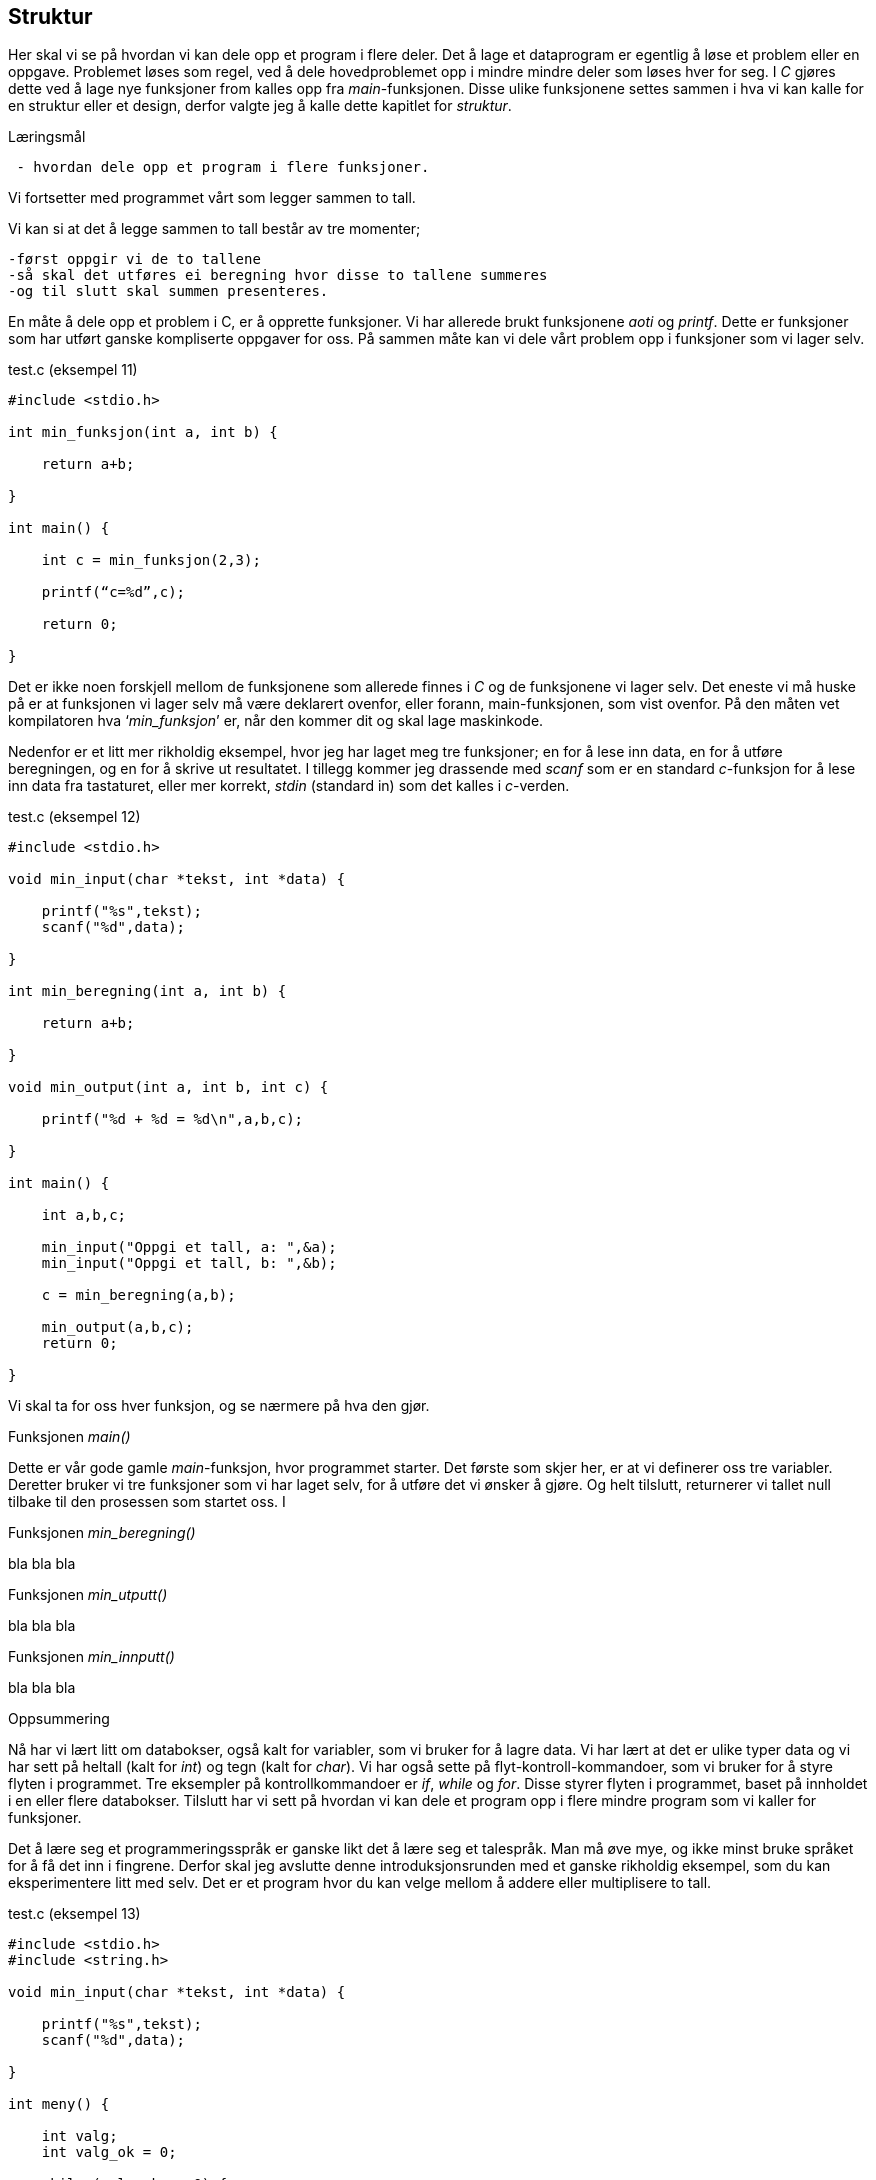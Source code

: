 == Struktur

Her skal vi se på hvordan vi kan dele opp et program i flere deler. Det å lage 
et dataprogram er egentlig å løse et problem eller en oppgave. Problemet løses 
som regel, ved å dele hovedproblemet opp i mindre mindre deler som løses hver for seg.
I _C_ gjøres dette ved å lage nye funksjoner from kalles opp fra _main_-funksjonen. 
Disse ulike funksjonene settes sammen i hva vi kan kalle for en struktur eller et 
design, derfor valgte jeg å kalle dette kapitlet for _struktur_.

.Læringsmål
----
 - hvordan dele opp et program i flere funksjoner.
----



Vi fortsetter med programmet vårt som legger sammen to tall. 

Vi kan si at det å legge sammen to tall består av tre momenter; 

 -først oppgir vi de to tallene
 -så skal det utføres ei beregning hvor disse to tallene summeres 
 -og til slutt skal summen presenteres. 

En måte å dele opp et problem i C, er å opprette funksjoner. Vi har allerede 
brukt funksjonene _aoti_ og _printf_. Dette er funksjoner som har utført ganske 
kompliserte oppgaver for oss. På sammen måte kan vi dele vårt problem opp i 
funksjoner som vi lager selv. 

[source,c]  
.test.c (eksempel 11)
---- 
#include <stdio.h>

int min_funksjon(int a, int b) {

    return a+b;
    
}

int main() {

    int c = min_funksjon(2,3);
    
    printf(“c=%d”,c);
    
    return 0;
    
}
----

Det er ikke noen forskjell mellom de funksjonene som allerede finnes i _C_ og 
de funksjonene vi lager selv. Det eneste vi må huske på er at funksjonen vi 
lager selv må være deklarert ovenfor, eller forann, main-funksjonen, som 
vist ovenfor. På den måten vet kompilatoren hva ‘_min_funksjon_’ er, når den 
kommer dit og skal lage maskinkode.

Nedenfor er et litt mer rikholdig eksempel, hvor jeg har laget meg tre 
funksjoner; en for å lese inn data, en for å utføre beregningen, og en 
for å skrive ut resultatet. I tillegg kommer jeg drassende med _scanf_ som er en 
standard _c_-funksjon for å lese inn data fra tastaturet, eller mer 
korrekt, _stdin_ (standard in) som det kalles i _c_-verden.


[source,c]  
.test.c (eksempel 12)
---- 

#include <stdio.h>

void min_input(char *tekst, int *data) {

    printf("%s",tekst);
    scanf("%d",data);
    
}

int min_beregning(int a, int b) {

    return a+b;
    
}

void min_output(int a, int b, int c) {

    printf("%d + %d = %d\n",a,b,c);
    
}

int main() {    
    
    int a,b,c;
    
    min_input("Oppgi et tall, a: ",&a);
    min_input("Oppgi et tall, b: ",&b);
        
    c = min_beregning(a,b);
    
    min_output(a,b,c);    
    return 0;    
    
}

----

Vi skal ta for oss hver funksjon, og se nærmere på hva den gjør.

.Funksjonen _main()_
Dette er vår gode gamle _main_-funksjon, hvor programmet starter. Det første 
som skjer her, er at vi definerer oss tre variabler. Deretter bruker vi tre 
funksjoner som vi har laget selv, for å utføre det vi ønsker å gjøre. Og helt 
tilslutt, returnerer vi tallet null tilbake til den prosessen som startet oss. I

.Funksjonen _min_beregning()_
bla bla bla

.Funksjonen _min_utputt()_
bla bla bla

.Funksjonen _min_innputt()_
bla bla bla


.Oppsummering
Nå har vi lært litt om databokser, også kalt for variabler, som vi bruker 
for å lagre data. Vi har lært at det er ulike typer data og vi har sett på 
heltall (kalt for _int_) og tegn (kalt for _char_). Vi har også sette på 
flyt-kontroll-kommandoer, som vi bruker for å styre flyten i programmet. Tre 
eksempler på kontrollkommandoer er _if_, _while_ og _for_. Disse styrer flyten i 
programmet, baset på innholdet i en eller flere databokser. Tilslutt har vi sett 
på hvordan vi kan dele et program opp i flere mindre program som vi kaller for 
funksjoner.

Det å lære seg et programmeringsspråk er ganske likt det å lære seg et 
talespråk. Man må øve mye, og ikke minst bruke språket for å få det inn i 
fingrene. Derfor skal jeg avslutte denne introduksjonsrunden med et ganske 
rikholdig eksempel, som du kan eksperimentere litt med selv. Det er et program 
hvor du kan velge mellom å addere eller multiplisere to tall.

[source,c]  
.test.c (eksempel 13)
---- 

#include <stdio.h>
#include <string.h>

void min_input(char *tekst, int *data) {

    printf("%s",tekst);
    scanf("%d",data);
    
}

int meny() {

    int valg;
    int valg_ok = 0;
    
    while (valg_ok == 0) {      
    
        printf("\nVelg 1 for aa avslutte\n");
        printf("Velg 2 for aa legge sammen to tall, a + b\n");
        printf("Velg 3 for aa multiplisere to tall, a x b\n");
        printf("\n");
                
        min_input("Velg:",&valg);
        
        if (valg == 1 || valg == 2 || valg == 3) {
        
            return valg;    
            
        } else {
        
            printf("Ugyldig valg, velg 1, 2 eller 3\n");
            
        }        
    }    
    
}

int min_beregning(int a, int b, int type) {

    if (type == 2) {
    
        return a+b;
        
    } else if (type == 3) {
    
        return a*b;
        
    } else {
    
        return 0;
        
    }
    
}

void min_output(int a, int b, int c, int type) {

    char t;
    
    if (type == 2) {
    
        t = '+';
        
    } else if (type == 3) {
    
        t = '*';
        
    }
    
    printf("\n%d %c %d = %d\n",a,t,b,c);
    
}

int main() {           #<1>     

    int a,b,c,v;       #<2>        
        
    while (1) {        #<3>
    
        v = meny();    #<4>

        if (v == 1)    #<5>
            return 0;
                        
        min_input("\nOppgi et tall, a: ",&a);  #<6>
        min_input("Oppgi et tall, b: ",&b);    #<7>
        
        c = min_beregning(a,b,v); #<8>
        
        min_output(a,b,c,v);      #<9>   
        
    }
        
}
----
<1> Her starter programmet.
<2> Fire databokser som kan inneholde heltatt, defineres.
<3> Her går vi inn i en evigvarende løkke.
<4> Funksjonen _meny_ kalles opp, og returnerer med en verdi som legges i _v_
<5> Om denne verdien er lik 1, avslutter vi vårt program.
<6> Funksjonen _min_innputt_ kalles opp, med to parametre.
<7> Funksjonen _min_innputt_ kalles opp, med to andre parametre.
<8> Funksjonen _min_beregning_ kalles opp, med tre parametre.
<9> Funksjonen _min_utputt_ kalles opp, med fire parametre.


